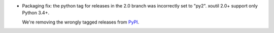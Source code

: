 - Packaging fix: the python tag for releases in the 2.0 branch was incorrectly
  set to "py2".  xoutil 2.0+ support only Python 3.4+.

  We're removing the wrongly tagged releases from PyPI__.

__ https://pypi.org/project/xoutil
